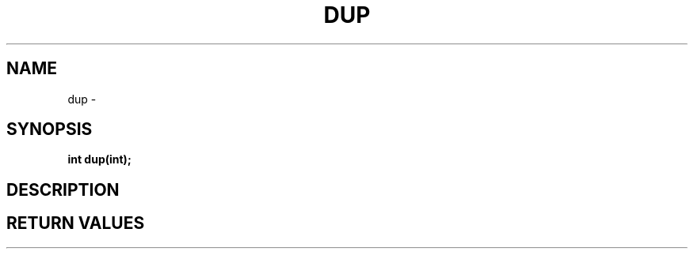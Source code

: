.TH DUP 2 "29 Ventôse CCXXXII"
.SH NAME
dup \- 
.SH SYNOPSIS
.PP
.nf
.BI "int dup(int);"
.fi
.PP
.SH DESCRIPTION
.SH RETURN VALUES
